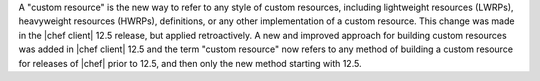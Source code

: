 .. The contents of this file may be included in multiple topics (using the includes directive).
.. The contents of this file should be modified in a way that preserves its ability to appear in multiple topics.


A "custom resource" is the new way to refer to any style of custom resources, including lightweight resources (LWRPs), heavyweight resources (HWRPs), definitions, or any other implementation of a custom resource. This change was made in the |chef client| 12.5 release, but applied retroactively. A new and improved approach for building custom resources was added in |chef client| 12.5 and the term "custom resource" now refers to any method of building a custom resource for releases of |chef| prior to 12.5, and then only the new method starting with 12.5.
